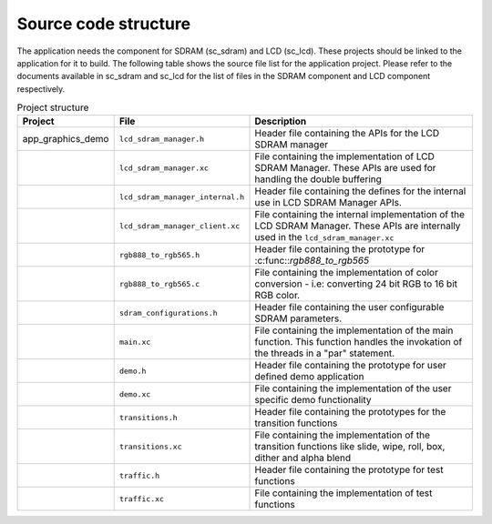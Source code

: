 Source code structure
---------------------

The application needs the component for SDRAM (sc_sdram) and LCD (sc_lcd).
These projects should be linked to the application for it to build.
The following table shows the source file list for the application project.
Please refer to the documents available in sc_sdram and sc_lcd for the list of files in the SDRAM component and LCD component respectively.

.. list-table:: Project structure
  :header-rows: 1
  
  * - Project
    - File
    - Description
  * - app_graphics_demo
    - ``lcd_sdram_manager.h`` 
    - Header file containing the APIs for the LCD SDRAM manager
  * - 
    - ``lcd_sdram_manager.xc``
    - File containing the implementation of LCD SDRAM Manager. These APIs are used for handling the double buffering
  * - 
    - ``lcd_sdram_manager_internal.h``
    - Header file containing the defines for the internal use in LCD SDRAM Manager APIs.
  * - 
    - ``lcd_sdram_manager_client.xc``
    - File containing the internal implementation of the LCD SDRAM Manager. These APIs are internally used in the ``lcd_sdram_manager.xc``
  * - 
    - ``rgb888_to_rgb565.h``
    - Header file containing the prototype for :c:func::`rgb888_to_rgb565`
  * - 
    - ``rgb888_to_rgb565.c``
    - File containing the implementation of color conversion - i.e: converting 24 bit RGB to 16 bit RGB color.
  * - 
    - ``sdram_configurations.h``
    - Header file containing the user configurable SDRAM parameters.	
  * - 
    - ``main.xc``
    - File containing the implementation of the main function. This function handles the invokation of the threads in a "par" statement.
  * - 
    - ``demo.h``
    - Header file containing the prototype for user defined demo application	
  * - 
    - ``demo.xc``
    - File containing the implementation of the user specific demo functionality	
  * - 
    - ``transitions.h``
    - Header file containing the prototypes for the transition functions
  * - 
    - ``transitions.xc``
    - File containing the implementation of the transition functions like slide, wipe, roll, box, dither and alpha blend
  * - 
    - ``traffic.h``
    - Header file containing the prototype for test functions
  * - 
    - ``traffic.xc``
    - File containing the implementation of test functions

